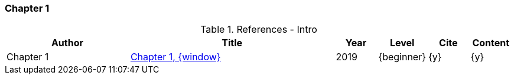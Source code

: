 // ~/document_base_folder/000_includes/documents/900_sources/
// Chapter document: 100_chapter_document.asciidoc
// -----------------------------------------------------------------------------

// URIs may moved to ~/000_includes/attributes.asciidoc
// -----------------------------------------------------------------------------
//:uri-ref-chapter-1:                             /pages/_base_folder_/document_title/#chapter-1
:uri-ref-chapter-1:                               /pages/private/document/skeleton/#chapter-1

=== Chapter 1

.References - Intro
[cols="3,5a,^1,^1,^1,^1", options="header", width="100%", role="table-responsive"]
|===============================================================================
|Author |Title |Year |Level |Cite |Content

|Chapter 1
|link:{uri-ref-chapter-1}[Chapter 1, {window}]
|2019
|{beginner}
|{y}
|{y}

|===============================================================================
